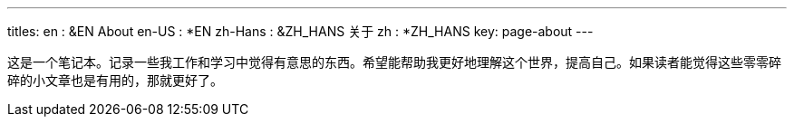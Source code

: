 ---
titles:
  en      : &EN       About
  en-US   : *EN
  zh-Hans : &ZH_HANS  关于
  zh      : *ZH_HANS
key: page-about
---

:page-layout: page
:permalink: /about/

这是一个笔记本。记录一些我工作和学习中觉得有意思的东西。希望能帮助我更好地理解这个世界，提高自己。如果读者能觉得这些零零碎碎的小文章也是有用的，那就更好了。
